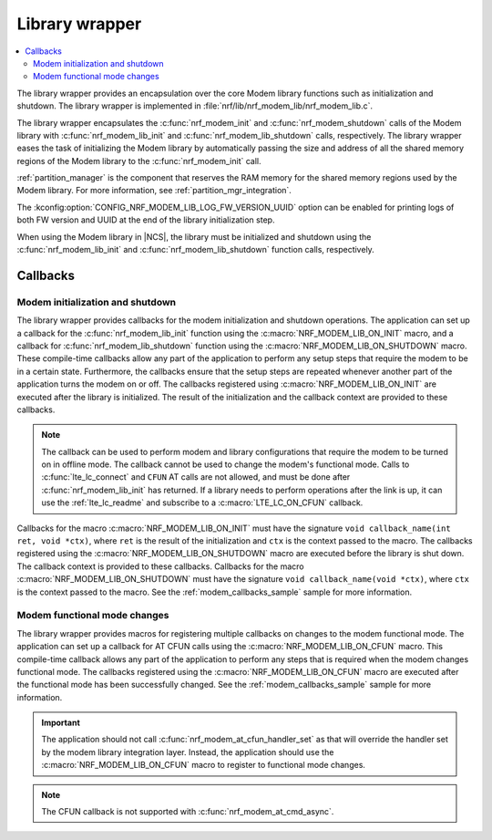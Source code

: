 .. _nrf_modem_lib_wrapper:

Library wrapper
###############

.. contents::
   :local:
   :depth: 2

The library wrapper provides an encapsulation over the core Modem library functions such as initialization and shutdown.
The library wrapper is implemented in :file:`nrf/lib/nrf_modem_lib/nrf_modem_lib.c`.

The library wrapper encapsulates the :c:func:`nrf_modem_init` and :c:func:`nrf_modem_shutdown` calls of the Modem library with :c:func:`nrf_modem_lib_init` and :c:func:`nrf_modem_lib_shutdown` calls, respectively.
The library wrapper eases the task of initializing the Modem library by automatically passing the size and address of all the shared memory regions of the Modem library to the :c:func:`nrf_modem_init` call.

:ref:`partition_manager` is the component that reserves the RAM memory for the shared memory regions used by the Modem library.
For more information, see :ref:`partition_mgr_integration`.

The :kconfig:option:`CONFIG_NRF_MODEM_LIB_LOG_FW_VERSION_UUID` option can be enabled for printing logs of both FW version and UUID at the end of the library initialization step.

When using the Modem library in |NCS|, the library must be initialized and shutdown using the :c:func:`nrf_modem_lib_init` and :c:func:`nrf_modem_lib_shutdown` function calls, respectively.

.. _mlil_callbacks:

Callbacks
*********

Modem initialization and shutdown
=================================

The library wrapper provides callbacks for the modem initialization and shutdown operations.
The application can set up a callback for the :c:func:`nrf_modem_lib_init` function using the :c:macro:`NRF_MODEM_LIB_ON_INIT` macro, and a callback for :c:func:`nrf_modem_lib_shutdown` function using the :c:macro:`NRF_MODEM_LIB_ON_SHUTDOWN` macro.
These compile-time callbacks allow any part of the application to perform any setup steps that require the modem to be in a certain state.
Furthermore, the callbacks ensure that the setup steps are repeated whenever another part of the application turns the modem on or off.
The callbacks registered using :c:macro:`NRF_MODEM_LIB_ON_INIT` are executed after the library is initialized.
The result of the initialization and the callback context are provided to these callbacks.

.. note::
  The callback can be used to perform modem and library configurations that require the modem to be turned on in offline mode.
  The callback cannot be used to change the modem's functional mode.
  Calls to :c:func:`lte_lc_connect` and ``CFUN`` AT calls are not allowed, and must be done after :c:func:`nrf_modem_lib_init` has returned.
  If a library needs to perform operations after the link is up, it can use the :ref:`lte_lc_readme` and subscribe to a :c:macro:`LTE_LC_ON_CFUN` callback.

Callbacks for the macro :c:macro:`NRF_MODEM_LIB_ON_INIT` must have the signature ``void callback_name(int ret, void *ctx)``, where ``ret`` is the result of the initialization and ``ctx`` is the context passed to the macro.
The callbacks registered using the :c:macro:`NRF_MODEM_LIB_ON_SHUTDOWN` macro are executed before the library is shut down.
The callback context is provided to these callbacks.
Callbacks for the macro :c:macro:`NRF_MODEM_LIB_ON_SHUTDOWN` must have the signature ``void callback_name(void *ctx)``, where ``ctx`` is the context passed to the macro.
See the :ref:`modem_callbacks_sample` sample for more information.

Modem functional mode changes
=============================

The library wrapper provides macros for registering multiple callbacks on changes to the modem functional mode.
The application can set up a callback for AT CFUN calls using the :c:macro:`NRF_MODEM_LIB_ON_CFUN` macro.
This compile-time callback allows any part of the application to perform any steps that is required when the modem changes functional mode.
The callbacks registered using the :c:macro:`NRF_MODEM_LIB_ON_CFUN` macro are executed after the functional mode has been successfully changed.
See the :ref:`modem_callbacks_sample` sample for more information.

.. important::
   The application should not call :c:func:`nrf_modem_at_cfun_handler_set` as that will override the handler set by the modem library integration layer.
   Instead, the application should use the :c:macro:`NRF_MODEM_LIB_ON_CFUN` macro to register to functional mode changes.

.. note::
   The CFUN callback is not supported with :c:func:`nrf_modem_at_cmd_async`.
